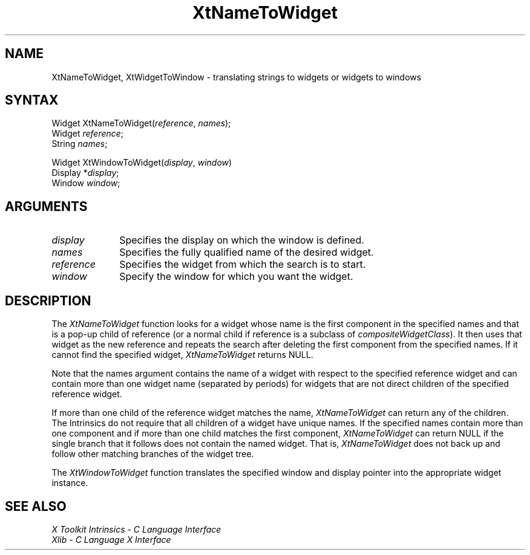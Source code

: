 .ds tk X Toolkit
.ds xT X Toolkit Intrinsics \- C Language Interface
.ds xI Intrinsics
.ds xW X Toolkit Athena Widgets \- C Language Interface
.ds xL Xlib \- C Language X Interface
.ds xC Inter-Client Communication Conventions Manual
.ds Rn 3
.ds Vn 2.2
.hw XtName-To-Widget XtWidget-To-Window wid-get
.na
.de Ds
.nf
.\\$1D \\$2 \\$1
.ft 1
.ps \\n(PS
.\".if \\n(VS>=40 .vs \\n(VSu
.\".if \\n(VS<=39 .vs \\n(VSp
..
.de De
.ce 0
.if \\n(BD .DF
.nr BD 0
.in \\n(OIu
.if \\n(TM .ls 2
.sp \\n(DDu
.fi
..
.de FD
.LP
.KS
.TA .5i 3i
.ta .5i 3i
.nf
..
.de FN
.fi
.KE
.LP
..
.de IN		\" send an index entry to the stderr
..
.de C{
.KS
.nf
.D
.\"
.\"	choose appropriate monospace font
.\"	the imagen conditional, 480,
.\"	may be changed to L if LB is too
.\"	heavy for your eyes...
.\"
.ie "\\*(.T"480" .ft L
.el .ie "\\*(.T"300" .ft L
.el .ie "\\*(.T"202" .ft PO
.el .ie "\\*(.T"aps" .ft CW
.el .ft R
.ps \\n(PS
.ie \\n(VS>40 .vs \\n(VSu
.el .vs \\n(VSp
..
.de C}
.DE
.R
..
.de Pn
.ie t \\$1\fB\^\\$2\^\fR\\$3
.el \\$1\fI\^\\$2\^\fP\\$3
..
.de ZN
.ie t \fB\^\\$1\^\fR\\$2
.el \fI\^\\$1\^\fP\\$2
..
.de NT
.ne 7
.ds NO Note
.if \\n(.$>$1 .if !'\\$2'C' .ds NO \\$2
.if \\n(.$ .if !'\\$1'C' .ds NO \\$1
.ie n .sp
.el .sp 10p
.TB
.ce
\\*(NO
.ie n .sp
.el .sp 5p
.if '\\$1'C' .ce 99
.if '\\$2'C' .ce 99
.in +5n
.ll -5n
.R
..
.		\" Note End -- doug kraft 3/85
.de NE
.ce 0
.in -5n
.ll +5n
.ie n .sp
.el .sp 10p
..
.ny0
.TH XtNameToWidget 3Xt "Release 6" "X Version 11" "XT FUNCTIONS"
.SH NAME
XtNameToWidget, XtWidgetToWindow \- translating strings to widgets or widgets to windows
.SH SYNTAX
Widget XtNameToWidget(\fIreference\fP, \fInames\fP);
.br
      Widget \fIreference\fP;
.br
      String \fInames\fP;
.LP
Widget XtWindowToWidget(\fIdisplay\fP, \fIwindow\fP)
.br
      Display *\fIdisplay\fP;
.br
      Window \fIwindow\fP;
.SH ARGUMENTS
.ds Di \ on which the window is defined
.IP \fIdisplay\fP 1i
Specifies the display\*(Di.
.IP \fInames\fP 1i
Specifies the fully qualified name of the desired widget.
.IP \fIreference\fP 1i
Specifies the widget from which the search is to start.
.IP \fIwindow\fP 1i
Specify the window for which you want the widget.
.SH DESCRIPTION
The
.ZN XtNameToWidget
function looks for a widget whose name is the first component in the specified
names and that is a pop-up child of reference (or a normal child if reference
is a subclass of
.ZN compositeWidgetClass ).
It then uses that widget as the new reference and repeats the search
after deleting the first component from the specified names.
If it cannot find the specified widget,
.ZN XtNameToWidget
returns NULL.
.LP
Note that the names argument contains the name of a widget with respect to the 
specified reference widget and can contain more than one widget name
(separated by periods) for widgets that are not direct children 
of the specified reference widget.
.LP
If more than one child of the reference widget matches the name,
.ZN XtNameToWidget
can return any of the children.
The \*(xI do not require that all children of a widget have unique names.
If the specified names contain more than one component
and if more than one child matches the first component,
.ZN XtNameToWidget
can return NULL if the single branch that it follows does not
contain the named widget.
That is,
.ZN XtNameToWidget
does not back up and follow other matching branches of the widget tree.
.LP
The
.ZN XtWindowToWidget
function translates the specified window and display pointer into the
appropriate widget instance.
.SH "SEE ALSO"
.br
\fI\*(xT\fP
.br
\fI\*(xL\fP
